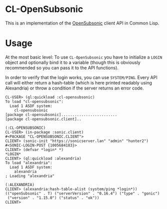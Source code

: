 #+begin_src elisp :exports "none"
(org-gfm-export-to-markdown)
#+end_src

#+RESULTS:
: README.md

* CL-OpenSubsonic

This is an implementation of the [[https://opensubsonic.netlify.app/][OpenSubsonic]] client API in Common
Lisp.

* Usage

At the most basic level: To use =CL-OpenSubsonic= you have to
initialize a =LOGIN= object and optionally bind it to a variable
(though this is obviously recommended so you can pass it to the API
functions).

In order to verify that the login works, you can use
=SYSTEM/PING=. Every API call will either return a hash-table (which
is here printed readably using Alexandria) or throw a condition if the
server returns an error code.

#+begin_src common-lisp
CL-USER> (ql:quickload :cl-opensubsonic)
To load "cl-opensubsonic":
  Load 1 ASDF system:
    cl-opensubsonic
[package cl-opensubsonic].........................
[package cl-opensubsonic.client]..

(:CL-OPENSUBSONIC)
CL-USER> (in-package :sonic.client)
#<PACKAGE "CL-OPENSUBSONIC.CLIENT">
CLIENT> (sonic-init "https://sonicserver.lan" "admin" "hunter2")
#<SONIC-LOGIN-POST {1005684183}>
CLIENT> (defvar *login* *)
*LOGIN*
CLIENT> (ql:quickload :alexandria)
To load "alexandria":
  Load 1 ASDF system:
    alexandria
; Loading "alexandria"

(:ALEXANDRIA)
CLIENT> (alexandria:hash-table-alist (system/ping *login*))
(("openSubsonic" . T) ("serverVersion" . "0.16.4") ("type" . "gonic")
 ("version" . "1.15.0") ("status" . "ok"))
CLIENT> 
#+end_src
